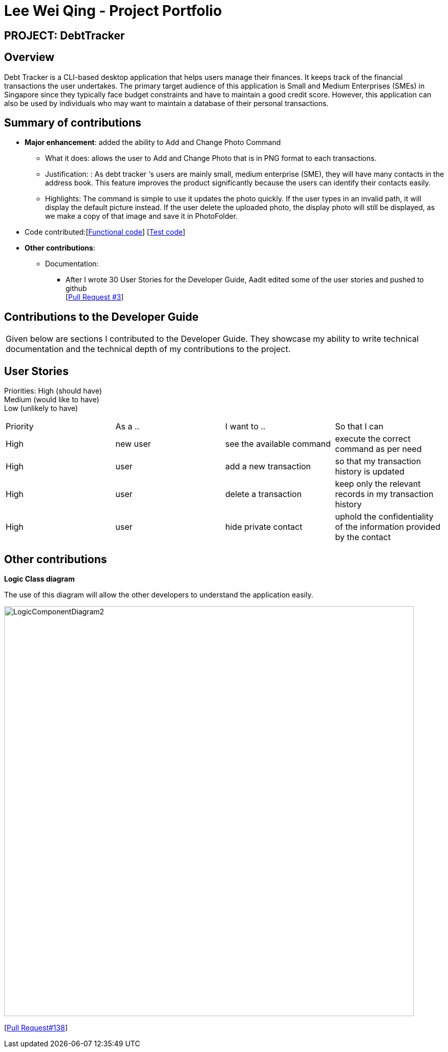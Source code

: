 :imagesDir: ../images
= Lee Wei Qing - Project Portfolio

== PROJECT: DebtTracker

== Overview

Debt Tracker is a CLI-based desktop application that helps users manage their finances. It keeps track of the financial
transactions the user undertakes. The primary target audience of this application is Small and Medium Enterprises (SMEs) in Singapore since
they typically face budget constraints and have to maintain a good credit score. However, this application can also be used by individuals
who may want to maintain a database of their personal transactions.

== Summary of contributions

* *Major enhancement*: added the ability to Add and Change Photo Command
** What it does: allows the user to Add and Change Photo that is in PNG format to each transactions.
** Justification: : As debt tracker ‘s users are mainly small, medium enterprise (SME), they will have many contacts in the address book. This feature improves the product significantly because the users can identify their contacts easily.
** Highlights: The command is simple to use it updates the photo quickly. If the user types in an invalid path, it will display the default picture instead. If the user delete the uploaded photo, the display photo will still be displayed, as we make a copy of that image and save it in PhotoFolder.

* Code contributed:[https://nus-cs2103-ay1819s1.github.io/cs2103-dashboard/#=undefined&search=weiqing-nic[Functional code]]
[https://github.com/CS2103-AY1819S1-W12-2/main/pull/125[Test code]] +

* *Other contributions*:

** Documentation:
*** After I wrote 30 User Stories for the Developer Guide, Aadit edited some of the user stories and pushed to github +
[https://github.com/CS2103-AY1819S1-W12-2/main/pull/3[Pull Request #3]] +


== Contributions to the Developer Guide

|===
|Given below are sections I contributed to the Developer Guide. They showcase my ability to write technical documentation and the technical depth of my contributions to the project.
|===

== User Stories
Priorities:  High (should have) +
             Medium (would like to have) +
             Low (unlikely to have) +
|===
|Priority | As a .. | I want to .. | So that I can
 | High
| new user
| see the available command
| execute the correct command as per need
 | High
| user
| add a new transaction
| so that my transaction history is updated
 | High
| user
| delete a transaction
| keep only the relevant records in my transaction history
 | High
| user
| hide private contact
| uphold the confidentiality of the information provided by the contact

|===


== Other contributions

*Logic Class diagram*

The use of this diagram will allow the other developers to understand the application easily.

image::LogicComponentDiagram2.png[width="800"]

[https://github.com/CS2103-AY1819S1-W12-2/main/pull/138[Pull Request#138]] +
